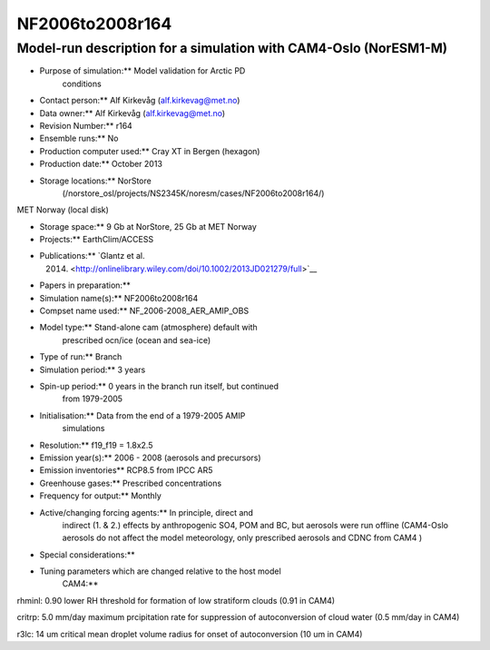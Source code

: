 .. _nf2006to2008r164:

NF2006to2008r164
================                

Model-run description for a simulation with CAM4-Oslo (NorESM1-M)
'''''''''''''''''''''''''''''''''''''''''''''''''''''''''''''''''


-  Purpose of simulation:*\* Model validation for Arctic PD
      conditions


-  Contact person:*\* Alf Kirkevåg (alf.kirkevag@met.no)


-  Data owner:*\* Alf Kirkevåg (alf.kirkevag@met.no)

-  Revision Number:*\* r164


-  Ensemble runs:*\* No


-  Production computer used:*\* Cray XT in Bergen (hexagon)


-  Production date:*\* October 2013


-  Storage locations:*\* NorStore
      (/norstore_osl/projects/NS2345K/noresm/cases/NF2006to2008r164/)

MET Norway (local disk)


-  Storage space:*\* 9 Gb at NorStore, 25 Gb at MET Norway


-  Projects:*\* EarthClim/ACCESS


-  Publications:*\* `Glantz et al.
      (2014) <http://onlinelibrary.wiley.com/doi/10.1002/2013JD021279/full>`__


-  Papers in preparation:*\*


-  Simulation name(s):*\* NF2006to2008r164


-  Compset name used:*\* NF_2006-2008_AER_AMIP_OBS


-  Model type:*\* Stand-alone cam (atmosphere) default with
      prescribed ocn/ice (ocean and sea-ice)


-  Type of run:*\* Branch


-  Simulation period:*\* 3 years


-  Spin-up period:*\* 0 years in the branch run itself, but continued
      from 1979-2005


-  Initialisation:*\* Data from the end of a 1979-2005 AMIP
      simulations


-  Resolution:*\* f19_f19 = 1.8x2.5


-  Emission year(s):*\* 2006 - 2008 (aerosols and precursors)


-  Emission inventories*\* RCP8.5 from IPCC AR5


-  Greenhouse gases:*\* Prescribed concentrations


-  Frequency for output:*\* Monthly

 

-  Active/changing forcing agents:*\* In principle, direct and
      indirect (1. & 2.) effects by anthropogenic SO4, POM and BC, but
      aerosols were run offline (CAM4-Oslo aerosols do not affect the
      model meteorology, only prescribed aerosols and CDNC from CAM4 )


-  Special considerations:*\*


-  Tuning parameters which are changed relative to the host model
      CAM4:*\*

rhminl: 0.90 lower RH threshold for formation of low stratiform clouds
(0.91 in CAM4)

critrp: 5.0 mm/day maximum prcipitation rate for suppression of
autoconversion of cloud water (0.5 mm/day in CAM4)

r3lc: 14 um critical mean droplet volume radius for onset of
autoconversion (10 um in CAM4)
